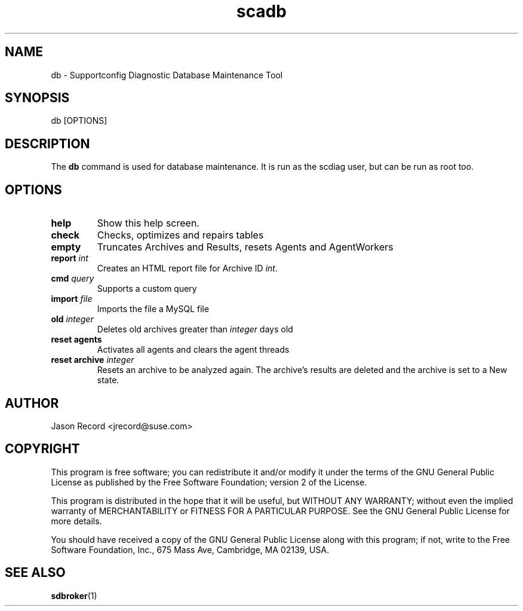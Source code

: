 .TH scadb 1 "27 Jan 2014" "scadb" "Supportconfig Diagnostic Manual"
.SH NAME
db - Supportconfig Diagnostic Database Maintenance Tool
.SH SYNOPSIS
db [OPTIONS]
.SH DESCRIPTION
The \fBdb\fR command is used for database maintenance. It is run as the scdiag user, but can be run as root too.
.SH OPTIONS
.TP
\fBhelp\fR
Show this help screen.
.TP
\fBcheck\fR
Checks, optimizes and repairs tables
.TP
\fBempty\fR
Truncates Archives and Results, resets Agents and AgentWorkers
.TP
\fBreport \fIint\fR
Creates an HTML report file for Archive ID \fIint\fR.
.TP
\fBcmd\fR \fIquery\fR
Supports a custom query
.TP
\fBimport\fR \fIfile\fR
Imports the file a MySQL file
.TP
\fBold\fR \fIinteger\fR
Deletes old archives greater than \fIinteger\fR days old
.TP
\fBreset agents\fR
Activates all agents and clears the agent threads
.TP
\fBreset archive\fR \fIinteger\fR
Resets an archive to be analyzed again. The archive's results are deleted and the archive is set to a New state.
.PD
.SH AUTHOR
Jason Record <jrecord@suse.com>
.SH COPYRIGHT
This program is free software; you can redistribute it and/or modify
it under the terms of the GNU General Public License as published by
the Free Software Foundation; version 2 of the License.
.PP
This program is distributed in the hope that it will be useful,
but WITHOUT ANY WARRANTY; without even the implied warranty of
MERCHANTABILITY or FITNESS FOR A PARTICULAR PURPOSE.  See the
GNU General Public License for more details.
.PP
You should have received a copy of the GNU General Public License
along with this program; if not, write to the Free Software
Foundation, Inc., 675 Mass Ave, Cambridge, MA 02139, USA.
.SH SEE ALSO
.BR sdbroker (1)

